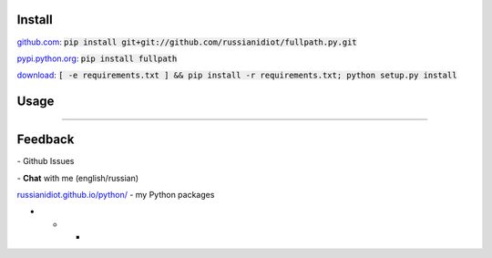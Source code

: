 .. image:: https://img.shields.io/pypi/v/fullpath.svg
   :target: https://pypi.python.org/pypi/fullpath

.. image:: https://img.shields.io/pypi/pyversions/fullpath.svg
   :target: https://pypi.python.org/pypi/fullpath

.. image:: https://img.shields.io/pypi/dm/fullpath.svg
   :target: https://pypi.python.org/pypi/fullpath

	

Install
~~~~~~~

github.com_: :code:`pip install git+git://github.com/russianidiot/fullpath.py.git`

pypi.python.org_: :code:`pip install fullpath`

download_: :code:`[ -e requirements.txt ] && pip install -r requirements.txt; python setup.py install`

.. _github.com: http://github.com/russianidiot/fullpath.py
.. _pypi.python.org: https://pypi.python.org/pypi/fullpath.py
.. _download: https://github.com/russianidiot/fullpath.py/archive/master.zip

	

	

	

Usage
~~~~~

.. code-block::python

	from fullpath import *

	>>> fullpath("~")
	'/Users/username'

	>>> fullpath(".")
	'/path/to/current/directory'

	>>> fullpath("..")
	'/path/to/current'

----

Feedback
~~~~~~~~

|github_issues| - Github Issues

.. |github_issues| image:: https://img.shields.io/github/issues/russianidiot/fullpath.py.svg
	:target: https://github.com/russianidiot/fullpath.py/issues

|gitter| - **Chat** with me (english/russian) 

.. |gitter| image:: https://badges.gitter.im/russianidiot/fullpath.py.svg
	:target: https://gitter.im/russianidiot/fullpath.py

`russianidiot.github.io/python/`_  - my Python packages

.. _russianidiot.github.io/python/: http://russianidiot.github.io/python/

* * *